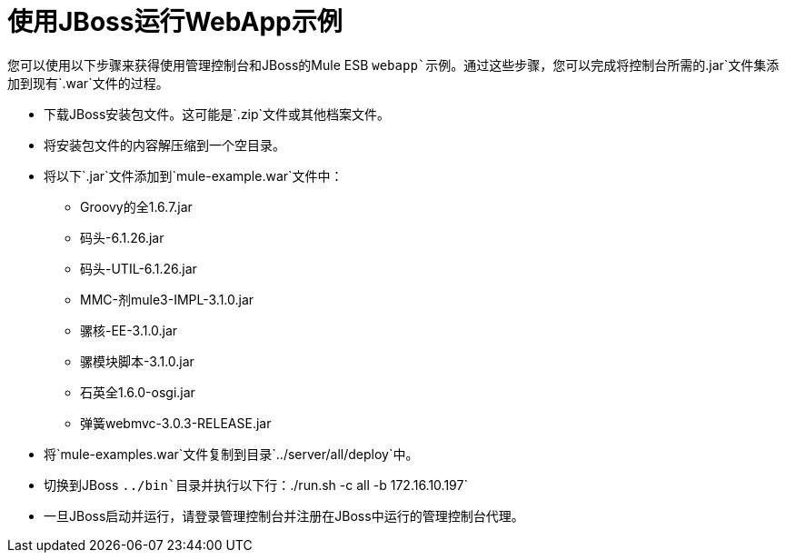 = 使用JBoss运行WebApp示例

您可以使用以下步骤来获得使用管理控制台和JBoss的Mule ESB `webapp`示例。通过这些步骤，您可以完成将控制台所需的`.jar`文件集添加到现有`.war`文件的过程。

* 下载JBoss安装包文件。这可能是`.zip`文件或其他档案文件。
* 将安装包文件的内容解压缩到一个空目录。
* 将以下`.jar`文件添加到`mule-example.war`文件中：
**  Groovy的全1.6.7.jar
** 码头-6.1.26.jar
** 码头-UTIL-6.1.26.jar
**  MMC-剂mule3-IMPL-3.1.0.jar
** 骡核-EE-3.1.0.jar
** 骡模块脚本-3.1.0.jar
** 石英全1.6.0-osgi.jar
** 弹簧webmvc-3.0.3-RELEASE.jar
* 将`mule-examples.war`文件复制到目录`../server/all/deploy`中。
* 切换到JBoss `../bin`目录并执行以下行：`./run.sh -c all -b 172.16.10.197`
* 一旦JBoss启动并运行，请登录管理控制台并注册在JBoss中运行的管理控制台代理。

